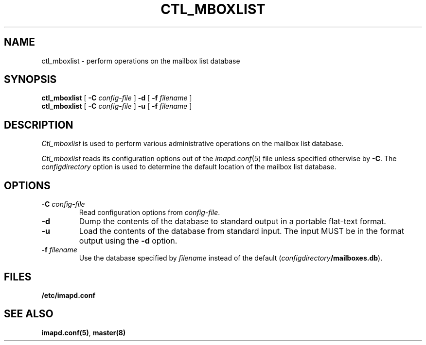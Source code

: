 .\" -*- nroff -*-
.TH CTL_MBOXLIST 8
.\" 
.\" Copyright (c) 1998-2000 Carnegie Mellon University.  All rights reserved.
.\"
.\" Redistribution and use in source and binary forms, with or without
.\" modification, are permitted provided that the following conditions
.\" are met:
.\"
.\" 1. Redistributions of source code must retain the above copyright
.\"    notice, this list of conditions and the following disclaimer. 
.\"
.\" 2. Redistributions in binary form must reproduce the above copyright
.\"    notice, this list of conditions and the following disclaimer in
.\"    the documentation and/or other materials provided with the
.\"    distribution.
.\"
.\" 3. The name "Carnegie Mellon University" must not be used to
.\"    endorse or promote products derived from this software without
.\"    prior written permission. For permission or any other legal
.\"    details, please contact  
.\"      Office of Technology Transfer
.\"      Carnegie Mellon University
.\"      5000 Forbes Avenue
.\"      Pittsburgh, PA  15213-3890
.\"      (412) 268-4387, fax: (412) 268-7395
.\"      tech-transfer@andrew.cmu.edu
.\"
.\" 4. Redistributions of any form whatsoever must retain the following
.\"    acknowledgment:
.\"    "This product includes software developed by Computing Services
.\"     at Carnegie Mellon University (http://www.cmu.edu/computing/)."
.\"
.\" CARNEGIE MELLON UNIVERSITY DISCLAIMS ALL WARRANTIES WITH REGARD TO
.\" THIS SOFTWARE, INCLUDING ALL IMPLIED WARRANTIES OF MERCHANTABILITY
.\" AND FITNESS, IN NO EVENT SHALL CARNEGIE MELLON UNIVERSITY BE LIABLE
.\" FOR ANY SPECIAL, INDIRECT OR CONSEQUENTIAL DAMAGES OR ANY DAMAGES
.\" WHATSOEVER RESULTING FROM LOSS OF USE, DATA OR PROFITS, WHETHER IN
.\" AN ACTION OF CONTRACT, NEGLIGENCE OR OTHER TORTIOUS ACTION, ARISING
.\" OUT OF OR IN CONNECTION WITH THE USE OR PERFORMANCE OF THIS SOFTWARE.
.\" 
.SH NAME
ctl_mboxlist \- perform operations on the mailbox list database
.SH SYNOPSIS
.B ctl_mboxlist
[
.B \-C
.I config-file
]
.B \-d
[
\fB\-f \fIfilename\fR
]
.br
.B ctl_mboxlist
[
.B \-C
.I config-file
]
.B \-u
[
\fB\-f \fIfilename\fR
]
.SH DESCRIPTION
.I Ctl_mboxlist
is used to perform various administrative operations on the mailbox
list database.
.PP
.I Ctl_mboxlist
reads its configuration options out of the
.IR imapd.conf (5)
file unless specified otherwise by \fB-C\fR.
The
.I configdirectory
option is used to determine the default location of the mailbox list database.
.SH OPTIONS
.TP
.BI \-C " config-file"
Read configuration options from \fIconfig-file\fR.
.TP
.B \-d
Dump the contents of the database to standard output in a portable
flat-text format.
.TP
.B \-u
Load the contents of the database from standard input.  The input MUST
be in the format output using the \fB\-d\fR option.
.TP
\fB\-f \fIfilename\fR
Use the database specified by \fIfilename\fR instead of the default
(\fIconfigdirectory\fB/mailboxes.db\fR).
.SH FILES
.TP
.B /etc/imapd.conf
.SH SEE ALSO
.PP
\fBimapd.conf(5)\fR, \fBmaster(8)\fR
